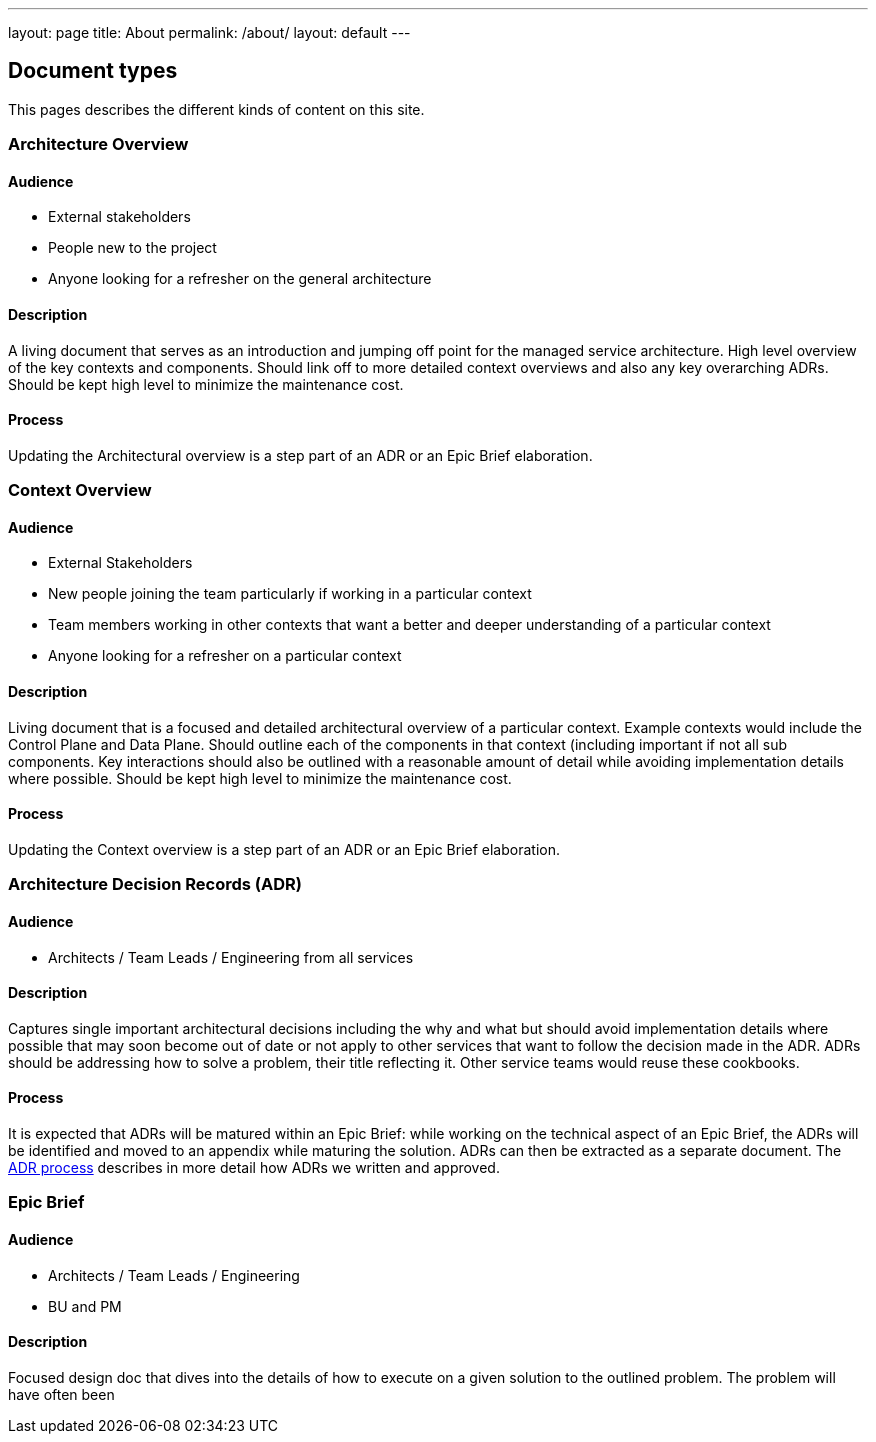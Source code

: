 ---
layout: page
title: About
permalink: /about/
layout: default
---

== Document types

This pages describes the different kinds of content on this site.

=== Architecture Overview

==== Audience

* External stakeholders
* People new to the project
* Anyone looking for a refresher on the general architecture

==== Description

A living document that serves as an introduction and jumping off point
for the managed service architecture. High level overview of the key
contexts and components. Should link off to more detailed context
overviews and also any key overarching ADRs. Should be kept high level
to minimize the maintenance cost.

==== Process

Updating the Architectural overview is a step part of an ADR or an Epic
Brief elaboration.

=== Context Overview

==== Audience

* External Stakeholders
* New people joining the team particularly if working in a particular
context
* Team members working in other contexts that want a better and deeper
understanding of a particular context
* Anyone looking for a refresher on a particular context

==== Description

Living document that is a focused and detailed architectural overview of
a particular context. Example contexts would include the Control Plane
and Data Plane. Should outline each of the components in that context
(including important if not all sub components. Key interactions should
also be outlined with a reasonable amount of detail while avoiding
implementation details where possible. Should be kept high level to
minimize the maintenance cost.

==== Process

Updating the Context overview is a step part of an ADR or an Epic Brief
elaboration.

=== Architecture Decision Records (ADR)

==== Audience

* Architects / Team Leads / Engineering from all services

==== Description

Captures single important architectural decisions including the why and
what but should avoid implementation details where possible that may
soon become out of date or not apply to other services that want to
follow the decision made in the ADR. ADRs should be addressing how to
solve a problem, their title reflecting it. Other service teams would
reuse these cookbooks.

==== Process

It is expected that ADRs will be matured within an Epic Brief: 
while working on the technical aspect of an Epic Brief, the ADRs will be identified and moved to an appendix while maturing the solution. 
ADRs can then be extracted as a separate document. 
The link:adr-process[ADR process] describes in more detail how ADRs we written and approved.

=== Epic Brief

==== Audience

* Architects / Team Leads / Engineering
* BU and PM

==== Description

Focused design doc that dives into the details of how to execute on a
given solution to the outlined problem. The problem will have often been